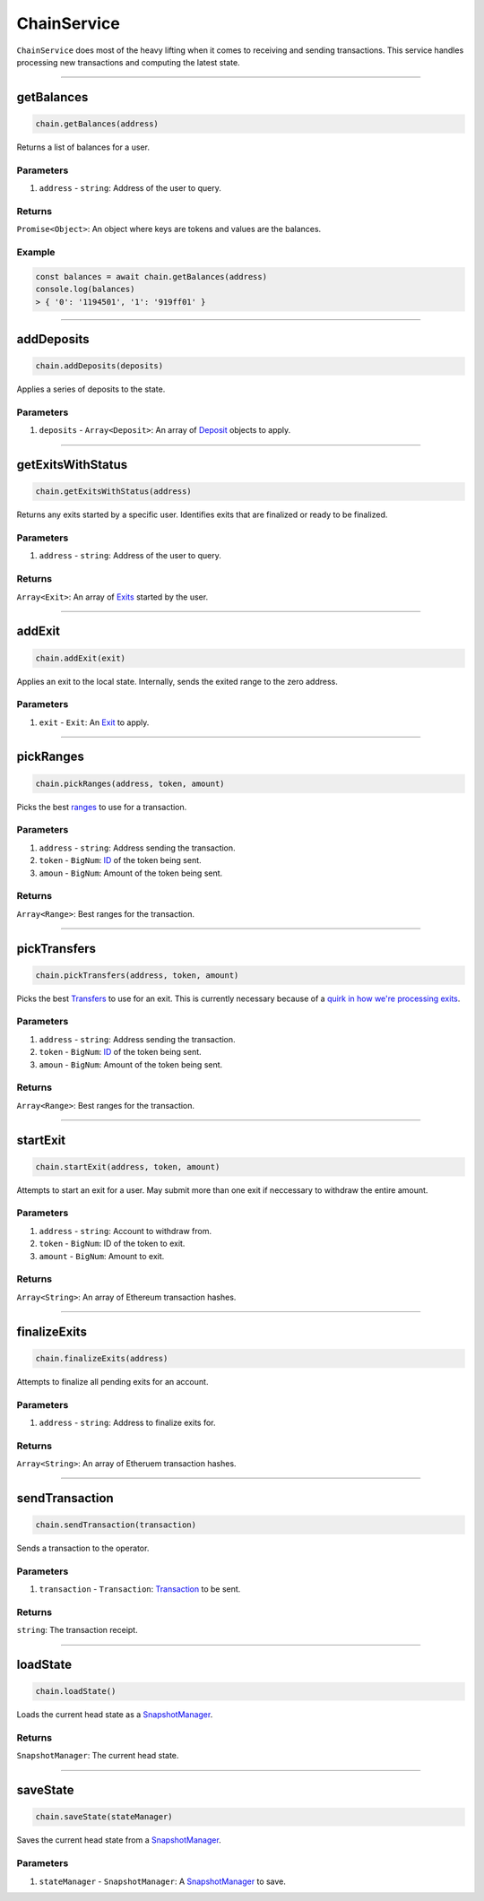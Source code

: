 ============
ChainService
============

``ChainService`` does most of the heavy lifting when it comes to receiving and sending transactions.
This service handles processing new transactions and computing the latest state.

------------------------------------------------------------------------------

getBalances
===========

.. code-block:: javascript

    chain.getBalances(address)

Returns a list of balances for a user.

----------
Parameters
----------

1. ``address`` - ``string``: Address of the user to query.

-------
Returns
-------

``Promise<Object>``: An object where keys are tokens and values are the balances.

-------
Example
-------

.. code-block:: javascript

    const balances = await chain.getBalances(address)
    console.log(balances)
    > { '0': '1194501', '1': '919ff01' }

------------------------------------------------------------------------------

addDeposits
===========

.. code-block:: javascript

    chain.addDeposits(deposits)

Applies a series of deposits to the state.

----------
Parameters
----------

1. ``deposits`` - ``Array<Deposit>``: An array of Deposit_ objects to apply.

------------------------------------------------------------------------------

getExitsWithStatus
==================

.. code-block:: javascript

    chain.getExitsWithStatus(address)

Returns any exits started by a specific user.
Identifies exits that are finalized or ready to be finalized.

----------
Parameters
----------

1. ``address`` - ``string``: Address of the user to query.

-------
Returns
-------

``Array<Exit>``: An array of Exits_ started by the user.

------------------------------------------------------------------------------

addExit
=======

.. code-block:: javascript

    chain.addExit(exit)

Applies an exit to the local state.
Internally, sends the exited range to the zero address.

----------
Parameters
----------

1. ``exit`` - ``Exit``: An Exit_ to apply.

------------------------------------------------------------------------------

pickRanges
==========

.. code-block:: javascript

    chain.pickRanges(address, token, amount)

Picks the best ranges_ to use for a transaction.

----------
Parameters
----------

1. ``address`` - ``string``: Address sending the transaction.
2. ``token`` - ``BigNum``: ID_ of the token being sent.
3. ``amoun`` - ``BigNum``: Amount of the token being sent.

-------
Returns
-------

``Array<Range>``: Best ranges for the transaction.

------------------------------------------------------------------------------

pickTransfers
=============

.. code-block:: javascript

    chain.pickTransfers(address, token, amount)

Picks the best Transfers_ to use for an exit.
This is currently necessary because of a `quirk in how we're processing exits`_.

----------
Parameters
----------

1. ``address`` - ``string``: Address sending the transaction.
2. ``token`` - ``BigNum``: ID_ of the token being sent.
3. ``amoun`` - ``BigNum``: Amount of the token being sent.

-------
Returns
-------

``Array<Range>``: Best ranges for the transaction.

------------------------------------------------------------------------------

startExit
=========

.. code-block:: javascript

    chain.startExit(address, token, amount)

Attempts to start an exit for a user.
May submit more than one exit if neccessary to withdraw the entire amount.

----------
Parameters
----------

1. ``address`` - ``string``: Account to withdraw from.
2. ``token`` - ``BigNum``: ID of the token to exit.
3. ``amount`` - ``BigNum``: Amount to exit.

-------
Returns
-------

``Array<String>``: An array of Ethereum transaction hashes.

------------------------------------------------------------------------------

finalizeExits
=============

.. code-block:: javascript

    chain.finalizeExits(address)

Attempts to finalize all pending exits for an account.

----------
Parameters
----------

1. ``address`` - ``string``: Address to finalize exits for.

-------
Returns
-------

``Array<String>``: An array of Etheruem transaction hashes.

------------------------------------------------------------------------------

sendTransaction
===============

.. code-block:: javascript

    chain.sendTransaction(transaction)

Sends a transaction to the operator.

----------
Parameters
----------

1. ``transaction`` - ``Transaction``: Transaction_ to be sent.

-------
Returns
-------

``string``: The transaction receipt.

------------------------------------------------------------------------------

loadState
=========

.. code-block:: javascript

    chain.loadState()

Loads the current head state as a SnapshotManager_.

-------
Returns
-------

``SnapshotManager``: The current head state.

------------------------------------------------------------------------------

saveState
=========

.. code-block:: javascript

    chain.saveState(stateManager)

Saves the current head state from a SnapshotManager_.

----------
Parameters
----------

1. ``stateManager`` - ``SnapshotManager``: A SnapshotManager_ to save.


.. _Deposit: TODO
.. _Exit: TODO
.. _Exits: TODO
.. _Transfers: TODO
.. _Transaction: specs/transactions.html#transaction-object
.. _Proof: specs/proofs.html#proof-object
.. _ranges: TODO
.. _ID: TODO
.. _SnapshotManager: TODO
.. _`quirk in how we're processing exits`: TODO
